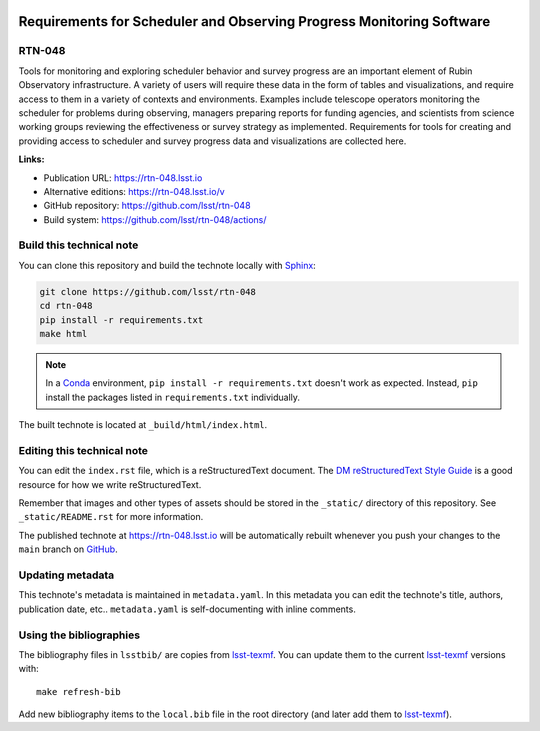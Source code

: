 .. image:: https://img.shields.io/badge/rtn--048-lsst.io-brightgreen.svg
   :target: https://rtn-048.lsst.io
.. image:: https://github.com/lsst/rtn-048/workflows/CI/badge.svg
   :target: https://github.com/lsst/rtn-048/actions/
..
  Uncomment this section and modify the DOI strings to include a Zenodo DOI badge in the README
  .. image:: https://zenodo.org/badge/doi/10.5281/zenodo.#####.svg
     :target: http://dx.doi.org/10.5281/zenodo.#####

#####################################################################
Requirements for Scheduler and Observing Progress Monitoring Software
#####################################################################

RTN-048
=======

Tools for monitoring and exploring scheduler behavior and survey progress are an important element of Rubin Observatory infrastructure. A variety of users will require these data in the form of tables and visualizations, and require access to them in a variety of contexts and environments. Examples include telescope operators monitoring the scheduler for problems during observing, managers preparing reports for funding agencies, and scientists from science working groups reviewing the effectiveness or survey strategy as implemented. Requirements for tools for creating and providing access to scheduler and survey progress data and visualizations are collected here.

**Links:**

- Publication URL: https://rtn-048.lsst.io
- Alternative editions: https://rtn-048.lsst.io/v
- GitHub repository: https://github.com/lsst/rtn-048
- Build system: https://github.com/lsst/rtn-048/actions/


Build this technical note
=========================

You can clone this repository and build the technote locally with `Sphinx`_:

.. code-block:: bash

   git clone https://github.com/lsst/rtn-048
   cd rtn-048
   pip install -r requirements.txt
   make html

.. note::

   In a Conda_ environment, ``pip install -r requirements.txt`` doesn't work as expected.
   Instead, ``pip`` install the packages listed in ``requirements.txt`` individually.

The built technote is located at ``_build/html/index.html``.

Editing this technical note
===========================

You can edit the ``index.rst`` file, which is a reStructuredText document.
The `DM reStructuredText Style Guide`_ is a good resource for how we write reStructuredText.

Remember that images and other types of assets should be stored in the ``_static/`` directory of this repository.
See ``_static/README.rst`` for more information.

The published technote at https://rtn-048.lsst.io will be automatically rebuilt whenever you push your changes to the ``main`` branch on `GitHub <https://github.com/lsst/rtn-048>`_.

Updating metadata
=================

This technote's metadata is maintained in ``metadata.yaml``.
In this metadata you can edit the technote's title, authors, publication date, etc..
``metadata.yaml`` is self-documenting with inline comments.

Using the bibliographies
========================

The bibliography files in ``lsstbib/`` are copies from `lsst-texmf`_.
You can update them to the current `lsst-texmf`_ versions with::

   make refresh-bib

Add new bibliography items to the ``local.bib`` file in the root directory (and later add them to `lsst-texmf`_).

.. _Sphinx: http://sphinx-doc.org
.. _DM reStructuredText Style Guide: https://developer.lsst.io/restructuredtext/style.html
.. _this repo: ./index.rst
.. _Conda: http://conda.pydata.org/docs/
.. _lsst-texmf: https://lsst-texmf.lsst.io
